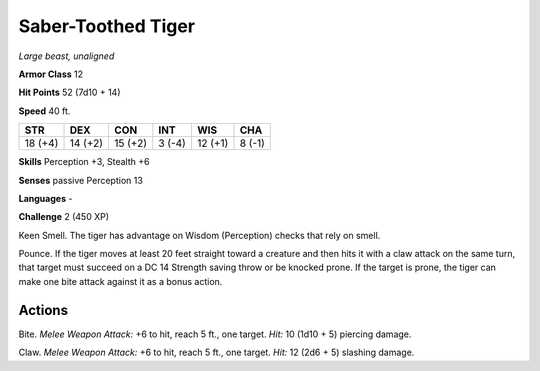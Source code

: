 Saber-Toothed Tiger
-------------------


.. https://stackoverflow.com/questions/11984652/bold-italic-in-restructuredtext

.. raw:: html

   <style type="text/css">
     span.bolditalic {
       font-weight: bold;
       font-style: italic;
     }
   </style>

.. role:: bi
   :class: bolditalic


*Large beast, unaligned*

**Armor Class** 12

**Hit Points** 52 (7d10 + 14)

**Speed** 40 ft.

+-----------+-----------+-----------+-----------+-----------+-----------+
| STR       | DEX       | CON       | INT       | WIS       | CHA       |
+===========+===========+===========+===========+===========+===========+
| 18 (+4)   | 14 (+2)   | 15 (+2)   | 3 (-4)    | 12 (+1)   | 8 (-1)    |
+-----------+-----------+-----------+-----------+-----------+-----------+

**Skills** Perception +3, Stealth +6

**Senses** passive Perception 13

**Languages** -

**Challenge** 2 (450 XP)

:bi:`Keen Smell`. The tiger has advantage on Wisdom (Perception) checks
that rely on smell.

:bi:`Pounce`. If the tiger moves at least 20 feet straight toward a
creature and then hits it with a claw attack on the same turn, that
target must succeed on a DC 14 Strength saving throw or be knocked
prone. If the target is prone, the tiger can make one bite attack
against it as a bonus action.


Actions
^^^^^^^

:bi:`Bite`. *Melee Weapon Attack:* +6 to hit, reach 5 ft., one target.
*Hit:* 10 (1d10 + 5) piercing damage.

:bi:`Claw`. *Melee Weapon Attack:* +6 to hit, reach 5 ft., one target.
*Hit:* 12 (2d6 + 5) slashing damage.

